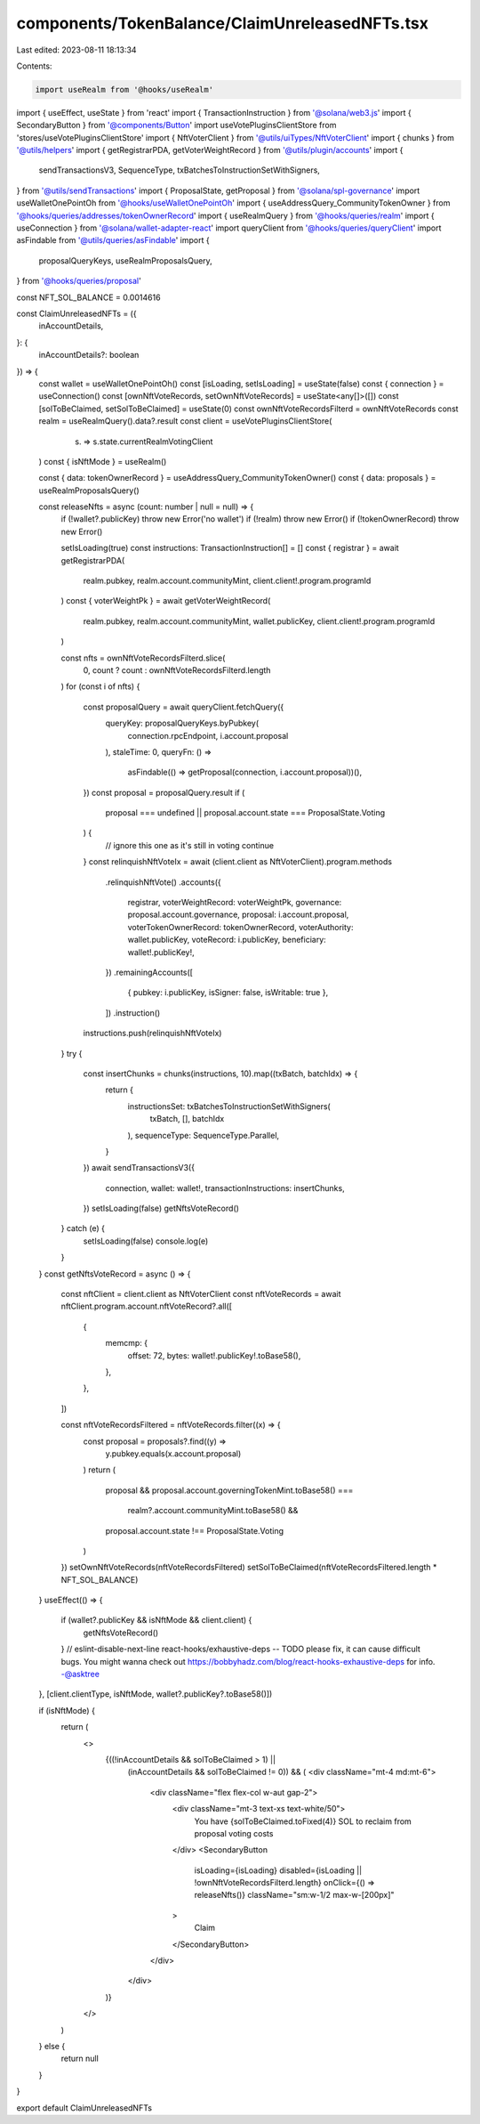 components/TokenBalance/ClaimUnreleasedNFTs.tsx
===============================================

Last edited: 2023-08-11 18:13:34

Contents:

.. code-block:: tsx

    import useRealm from '@hooks/useRealm'
import { useEffect, useState } from 'react'
import { TransactionInstruction } from '@solana/web3.js'
import { SecondaryButton } from '@components/Button'
import useVotePluginsClientStore from 'stores/useVotePluginsClientStore'
import { NftVoterClient } from '@utils/uiTypes/NftVoterClient'
import { chunks } from '@utils/helpers'
import { getRegistrarPDA, getVoterWeightRecord } from '@utils/plugin/accounts'
import {
  sendTransactionsV3,
  SequenceType,
  txBatchesToInstructionSetWithSigners,
} from '@utils/sendTransactions'
import { ProposalState, getProposal } from '@solana/spl-governance'
import useWalletOnePointOh from '@hooks/useWalletOnePointOh'
import { useAddressQuery_CommunityTokenOwner } from '@hooks/queries/addresses/tokenOwnerRecord'
import { useRealmQuery } from '@hooks/queries/realm'
import { useConnection } from '@solana/wallet-adapter-react'
import queryClient from '@hooks/queries/queryClient'
import asFindable from '@utils/queries/asFindable'
import {
  proposalQueryKeys,
  useRealmProposalsQuery,
} from '@hooks/queries/proposal'

const NFT_SOL_BALANCE = 0.0014616

const ClaimUnreleasedNFTs = ({
  inAccountDetails,
}: {
  inAccountDetails?: boolean
}) => {
  const wallet = useWalletOnePointOh()
  const [isLoading, setIsLoading] = useState(false)
  const { connection } = useConnection()
  const [ownNftVoteRecords, setOwnNftVoteRecords] = useState<any[]>([])
  const [solToBeClaimed, setSolToBeClaimed] = useState(0)
  const ownNftVoteRecordsFilterd = ownNftVoteRecords
  const realm = useRealmQuery().data?.result
  const client = useVotePluginsClientStore(
    (s) => s.state.currentRealmVotingClient
  )
  const { isNftMode } = useRealm()

  const { data: tokenOwnerRecord } = useAddressQuery_CommunityTokenOwner()
  const { data: proposals } = useRealmProposalsQuery()

  const releaseNfts = async (count: number | null = null) => {
    if (!wallet?.publicKey) throw new Error('no wallet')
    if (!realm) throw new Error()
    if (!tokenOwnerRecord) throw new Error()

    setIsLoading(true)
    const instructions: TransactionInstruction[] = []
    const { registrar } = await getRegistrarPDA(
      realm.pubkey,
      realm.account.communityMint,
      client.client!.program.programId
    )
    const { voterWeightPk } = await getVoterWeightRecord(
      realm.pubkey,
      realm.account.communityMint,
      wallet.publicKey,
      client.client!.program.programId
    )

    const nfts = ownNftVoteRecordsFilterd.slice(
      0,
      count ? count : ownNftVoteRecordsFilterd.length
    )
    for (const i of nfts) {
      const proposalQuery = await queryClient.fetchQuery({
        queryKey: proposalQueryKeys.byPubkey(
          connection.rpcEndpoint,
          i.account.proposal
        ),
        staleTime: 0,
        queryFn: () =>
          asFindable(() => getProposal(connection, i.account.proposal))(),
      })
      const proposal = proposalQuery.result
      if (
        proposal === undefined ||
        proposal.account.state === ProposalState.Voting
      ) {
        // ignore this one as it's still in voting
        continue
      }
      const relinquishNftVoteIx = await (client.client as NftVoterClient).program.methods
        .relinquishNftVote()
        .accounts({
          registrar,
          voterWeightRecord: voterWeightPk,
          governance: proposal.account.governance,
          proposal: i.account.proposal,
          voterTokenOwnerRecord: tokenOwnerRecord,
          voterAuthority: wallet.publicKey,
          voteRecord: i.publicKey,
          beneficiary: wallet!.publicKey!,
        })
        .remainingAccounts([
          { pubkey: i.publicKey, isSigner: false, isWritable: true },
        ])
        .instruction()
      instructions.push(relinquishNftVoteIx)
    }
    try {
      const insertChunks = chunks(instructions, 10).map((txBatch, batchIdx) => {
        return {
          instructionsSet: txBatchesToInstructionSetWithSigners(
            txBatch,
            [],
            batchIdx
          ),
          sequenceType: SequenceType.Parallel,
        }
      })
      await sendTransactionsV3({
        connection,
        wallet: wallet!,
        transactionInstructions: insertChunks,
      })
      setIsLoading(false)
      getNftsVoteRecord()
    } catch (e) {
      setIsLoading(false)
      console.log(e)
    }
  }
  const getNftsVoteRecord = async () => {
    const nftClient = client.client as NftVoterClient
    const nftVoteRecords = await nftClient.program.account.nftVoteRecord?.all([
      {
        memcmp: {
          offset: 72,
          bytes: wallet!.publicKey!.toBase58(),
        },
      },
    ])

    const nftVoteRecordsFiltered = nftVoteRecords.filter((x) => {
      const proposal = proposals?.find((y) =>
        y.pubkey.equals(x.account.proposal)
      )
      return (
        proposal &&
        proposal.account.governingTokenMint.toBase58() ===
          realm?.account.communityMint.toBase58() &&
        proposal.account.state !== ProposalState.Voting
      )
    })
    setOwnNftVoteRecords(nftVoteRecordsFiltered)
    setSolToBeClaimed(nftVoteRecordsFiltered.length * NFT_SOL_BALANCE)
  }
  useEffect(() => {
    if (wallet?.publicKey && isNftMode && client.client) {
      getNftsVoteRecord()
    }
    // eslint-disable-next-line react-hooks/exhaustive-deps -- TODO please fix, it can cause difficult bugs. You might wanna check out https://bobbyhadz.com/blog/react-hooks-exhaustive-deps for info. -@asktree
  }, [client.clientType, isNftMode, wallet?.publicKey?.toBase58()])

  if (isNftMode) {
    return (
      <>
        {((!inAccountDetails && solToBeClaimed > 1) ||
          (inAccountDetails && solToBeClaimed != 0)) && (
          <div className="mt-4 md:mt-6">
            <div className="flex flex-col w-aut gap-2">
              <div className="mt-3 text-xs text-white/50">
                You have {solToBeClaimed.toFixed(4)} SOL to reclaim from
                proposal voting costs
              </div>
              <SecondaryButton
                isLoading={isLoading}
                disabled={isLoading || !ownNftVoteRecordsFilterd.length}
                onClick={() => releaseNfts()}
                className="sm:w-1/2 max-w-[200px]"
              >
                Claim
              </SecondaryButton>
            </div>
          </div>
        )}
      </>
    )
  } else {
    return null
  }
}

export default ClaimUnreleasedNFTs



